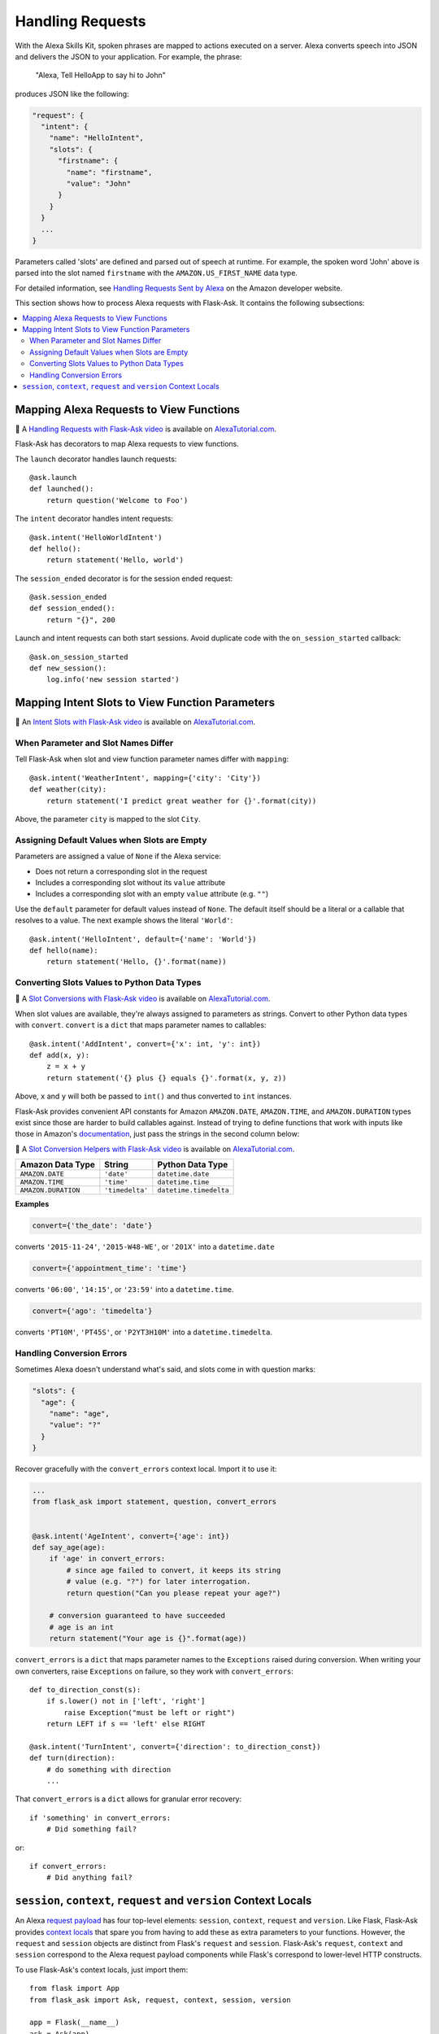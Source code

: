Handling Requests
=================

With the Alexa Skills Kit, spoken phrases are mapped to actions executed on a server. Alexa converts
speech into JSON and delivers the JSON to your application.
For example, the phrase:

    "Alexa, Tell HelloApp to say hi to John"

produces JSON like the following:

.. code-block:: javascript

    "request": {
      "intent": {
        "name": "HelloIntent",
        "slots": {
          "firstname": {
            "name": "firstname",
            "value": "John"
          }
        }
      }
      ...
    }

Parameters called 'slots' are defined and parsed out of speech at runtime.
For example, the spoken word 'John' above is parsed into the slot named ``firstname`` with the ``AMAZON.US_FIRST_NAME``
data type.

For detailed information, see
`Handling Requests Sent by Alexa <https://developer.amazon.com/public/solutions/alexa/alexa-skills-kit/docs/handling-requests-sent-by-alexa>`_
on the Amazon developer website.

This section shows how to process Alexa requests with Flask-Ask. It contains the following subsections:

.. contents::
   :local:
   :backlinks: none

Mapping Alexa Requests to View Functions
----------------------------------------

📼 A `Handling Requests with Flask-Ask video <https://alexatutorial.com/1>`_ is available on
`AlexaTutorial.com <https://alexatutorial.com>`_.

Flask-Ask has decorators to map Alexa requests to view functions.

The ``launch`` decorator handles launch requests::

    @ask.launch
    def launched():
        return question('Welcome to Foo')

The ``intent`` decorator handles intent requests::

    @ask.intent('HelloWorldIntent')
    def hello():
        return statement('Hello, world')

The ``session_ended`` decorator is for the session ended request::

    @ask.session_ended
    def session_ended():
        return "{}", 200

Launch and intent requests can both start sessions. Avoid duplicate code with the ``on_session_started`` callback::

    @ask.on_session_started
    def new_session():
        log.info('new session started')


Mapping Intent Slots to View Function Parameters
------------------------------------------------

📼 An `Intent Slots with Flask-Ask video <https://alexatutorial.com/3>`_ is available on
`AlexaTutorial.com <https://alexatutorial.com>`_.


When Parameter and Slot Names Differ
^^^^^^^^^^^^^^^^^^^^^^^^^^^^^^^^^^^^

Tell Flask-Ask when slot and view function parameter names differ with ``mapping``::

    @ask.intent('WeatherIntent', mapping={'city': 'City'})
    def weather(city):
        return statement('I predict great weather for {}'.format(city))

Above, the parameter ``city`` is mapped to the slot ``City``.


Assigning Default Values when Slots are Empty
^^^^^^^^^^^^^^^^^^^^^^^^^^^^^^^^^^^^^^^^^^^^^

Parameters are assigned a value of ``None`` if the Alexa service:

* Does not return a corresponding slot in the request
* Includes a corresponding slot without its ``value`` attribute
* Includes a corresponding slot with an empty ``value`` attribute (e.g. ``""``)

Use the ``default`` parameter for default values instead of ``None``. The default itself should be a
literal or a callable that resolves to a value. The next example shows the literal ``'World'``::

    @ask.intent('HelloIntent', default={'name': 'World'})
    def hello(name):
        return statement('Hello, {}'.format(name))


Converting Slots Values to Python Data Types
^^^^^^^^^^^^^^^^^^^^^^^^^^^^^^^^^^^^^^^^^^^^

📼 A `Slot Conversions with Flask-Ask video <https://alexatutorial.com/4>`_ is available on
`AlexaTutorial.com <https://alexatutorial.com>`_.

When slot values are available, they're always assigned to parameters as strings. Convert to other Python
data types with ``convert``. ``convert`` is a ``dict`` that maps parameter names to callables::

    @ask.intent('AddIntent', convert={'x': int, 'y': int})
    def add(x, y):
        z = x + y
        return statement('{} plus {} equals {}'.format(x, y, z))


Above, ``x`` and ``y`` will both be passed to ``int()`` and thus converted to ``int`` instances.

Flask-Ask provides convenient API constants for Amazon ``AMAZON.DATE``, ``AMAZON.TIME``, and ``AMAZON.DURATION``
types exist since those are harder to build callables against. Instead of trying to define functions that work with
inputs like those in Amazon's
`documentation <https://developer.amazon.com/public/solutions/alexa/alexa-skills-kit/docs/alexa-skills-kit-interaction-model-reference#Slot%20Types>`_,
just pass the strings in the second column below:

📼 A `Slot Conversion Helpers with Flask-Ask video <https://alexatutorial.com/5>`_ is available on
`AlexaTutorial.com <https://alexatutorial.com>`_.

=================== =============== ======================
Amazon Data Type    String          Python Data Type
=================== =============== ======================
``AMAZON.DATE``     ``'date'``      ``datetime.date``
``AMAZON.TIME``     ``'time'``      ``datetime.time``
``AMAZON.DURATION`` ``'timedelta'`` ``datetime.timedelta``
=================== =============== ======================

**Examples**

.. code-block:: python

    convert={'the_date': 'date'}

converts ``'2015-11-24'``, ``'2015-W48-WE'``, or ``'201X'`` into a ``datetime.date``

.. code-block:: python

    convert={'appointment_time': 'time'}

converts ``'06:00'``, ``'14:15'``, or ``'23:59'`` into a ``datetime.time``.

.. code-block:: python

    convert={'ago': 'timedelta'}

converts ``'PT10M'``, ``'PT45S'``, or ``'P2YT3H10M'`` into a ``datetime.timedelta``.


Handling Conversion Errors
^^^^^^^^^^^^^^^^^^^^^^^^^^

Sometimes Alexa doesn't understand what's said, and slots come in with question marks:

.. code-block:: javascript

    "slots": {
      "age": {
        "name": "age",
        "value": "?"
      }
    }

Recover gracefully with the ``convert_errors`` context local. Import it to use it:

.. code-block:: python

    ...
    from flask_ask import statement, question, convert_errors


    @ask.intent('AgeIntent', convert={'age': int})
    def say_age(age):
        if 'age' in convert_errors:
            # since age failed to convert, it keeps its string
            # value (e.g. "?") for later interrogation.
            return question("Can you please repeat your age?")

        # conversion guaranteed to have succeeded
        # age is an int
        return statement("Your age is {}".format(age))


``convert_errors`` is a ``dict`` that maps parameter names to the ``Exceptions`` raised during
conversion. When writing your own converters, raise ``Exceptions`` on failure, so
they work with ``convert_errors``::

    def to_direction_const(s):
        if s.lower() not in ['left', 'right']
            raise Exception("must be left or right")
        return LEFT if s == 'left' else RIGHT

    @ask.intent('TurnIntent', convert={'direction': to_direction_const})
    def turn(direction):
        # do something with direction
        ...


That ``convert_errors`` is a ``dict`` allows for granular error recovery::

    if 'something' in convert_errors:
        # Did something fail?

or::

    if convert_errors:
        # Did anything fail?



``session``, ``context``, ``request`` and ``version`` Context Locals
---------------------------------------------------------------------
An Alexa
`request payload <https://developer.amazon.com/public/solutions/alexa/alexa-skills-kit/docs/alexa-skills-kit-interface-reference#Request%20Format>`_
has four top-level elements: ``session``, ``context``, ``request`` and ``version``. Like Flask, Flask-Ask provides `context
locals <http://werkzeug.pocoo.org/docs/0.11/local/>`_ that spare you from having to add these as extra parameters to
your functions. However, the ``request`` and ``session`` objects are distinct from Flask's ``request`` and ``session``.
Flask-Ask's ``request``, ``context`` and ``session`` correspond to the Alexa request payload components while Flask's correspond
to lower-level HTTP constructs.

To use Flask-Ask's context locals, just import them::

    from flask import App
    from flask_ask import Ask, request, context, session, version

    app = Flask(__name__)
    ask = Ask(app)
    log = logging.getLogger()

    @ask.intent('ExampleIntent')
    def example():
        log.info("Request ID: {}".format(request.requestId))
        log.info("Request Type: {}".format(request.type))
        log.info("Request Timestamp: {}".format(request.timestamp))
        log.info("Session New?: {}".format(session.new))
        log.info("User ID: {}".format(session.user.userId))
        log.info("Alexa Version: {}".format(version))
        log.info("Device ID: {}".format(context.System.device.deviceId))
        log.info("Consent Token: {}".format(context.System.user.permissions.consentToken))
        ...

If you want to use both Flask and Flask-Ask context locals in the same module, use ``import as``::

    from flask import App, request, session
    from flask_ask import (
        Ask,
        request as ask_request,
        session as ask_session,
        version
    )

For a complete reference on ``request``, ``context`` and ``session`` fields, see the
`JSON Interface Reference for Custom Skills <https://developer.amazon.com/public/solutions/alexa/alexa-skills-kit/docs/alexa-skills-kit-interface-reference>`_
in the Alexa Skills Kit documentation.
